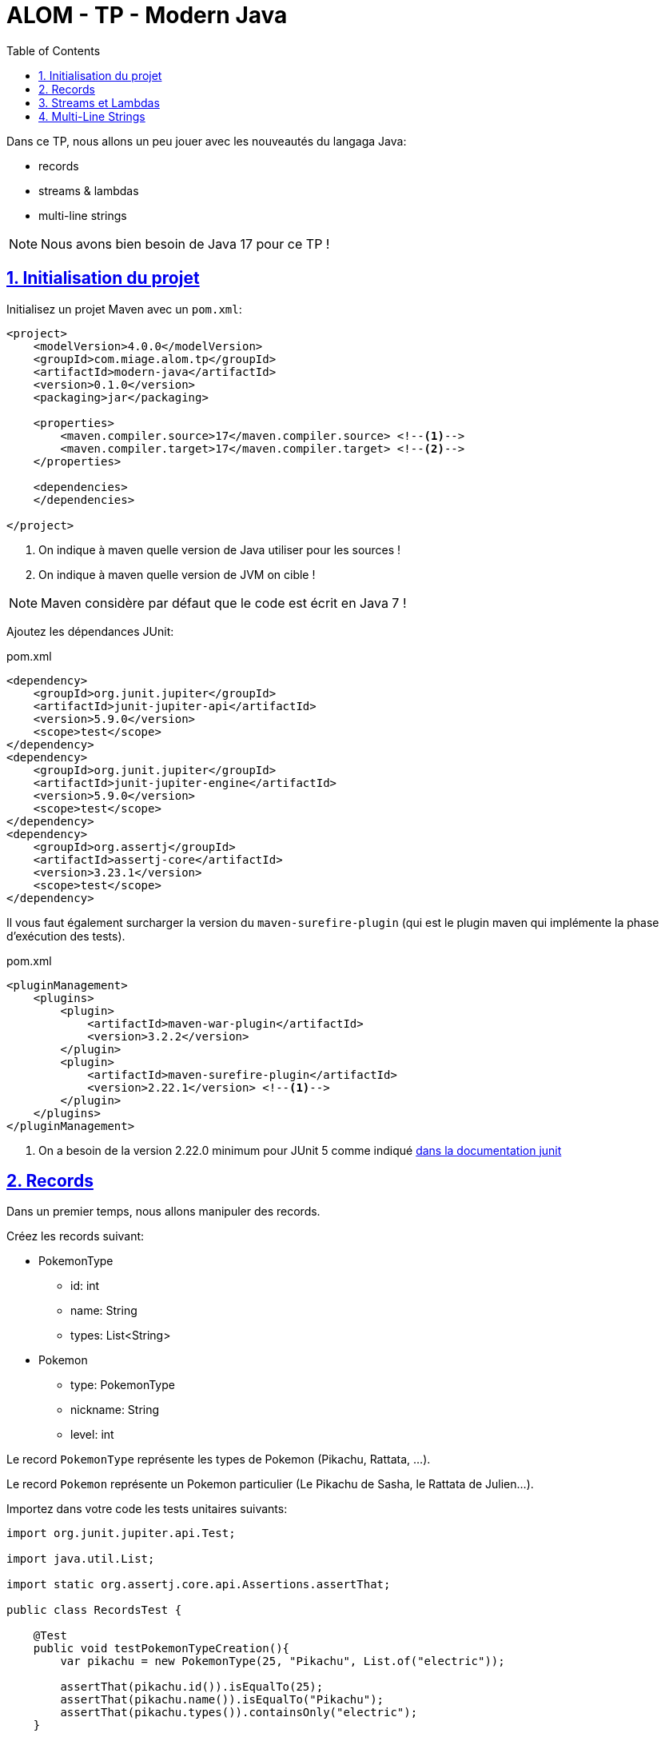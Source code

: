 :source-highlighter: pygments
:icons: font

:toc: left
:toclevels: 4

:sectlinks:
:sectanchors:
:sectnums:

= ALOM - TP - Modern Java

Dans ce TP, nous allons un peu jouer avec les nouveautés du langaga Java:

* records
* streams & lambdas
* multi-line strings

NOTE: Nous avons bien besoin de Java 17 pour ce TP !

== Initialisation du projet

Initialisez un projet Maven avec un `pom.xml`:

[source,xml,linenums]
----
<project>
    <modelVersion>4.0.0</modelVersion>
    <groupId>com.miage.alom.tp</groupId>
    <artifactId>modern-java</artifactId>
    <version>0.1.0</version>
    <packaging>jar</packaging>

    <properties>
        <maven.compiler.source>17</maven.compiler.source> <!--1-->
        <maven.compiler.target>17</maven.compiler.target> <!--2-->
    </properties>

    <dependencies>
    </dependencies>

</project>
----
<1> On indique à maven quelle version de Java utiliser pour les sources !
<2> On indique à maven quelle version de JVM on cible !

NOTE: Maven considère par défaut que le code est écrit en Java 7 !

Ajoutez les dépendances JUnit:

.pom.xml
[source,xml,linenums]
----
<dependency>
    <groupId>org.junit.jupiter</groupId>
    <artifactId>junit-jupiter-api</artifactId>
    <version>5.9.0</version>
    <scope>test</scope>
</dependency>
<dependency>
    <groupId>org.junit.jupiter</groupId>
    <artifactId>junit-jupiter-engine</artifactId>
    <version>5.9.0</version>
    <scope>test</scope>
</dependency>
<dependency>
    <groupId>org.assertj</groupId>
    <artifactId>assertj-core</artifactId>
    <version>3.23.1</version>
    <scope>test</scope>
</dependency>
----

Il vous faut également surcharger la version du `maven-surefire-plugin`
(qui est le plugin maven qui implémente la phase d'exécution des tests).

.pom.xml
[source,xml,linenums]
----
<pluginManagement>
    <plugins>
        <plugin>
            <artifactId>maven-war-plugin</artifactId>
            <version>3.2.2</version>
        </plugin>
        <plugin>
            <artifactId>maven-surefire-plugin</artifactId>
            <version>2.22.1</version> <!--1-->
        </plugin>
    </plugins>
</pluginManagement>
----
<1> On a besoin de la version 2.22.0 minimum pour JUnit 5 comme indiqué
https://junit.org/junit5/docs/current/user-guide/#running-tests-build-maven[dans la documentation junit, window="_blank"]

== Records

Dans un premier temps, nous allons manipuler des records.

Créez les records suivant:

* PokemonType
** id: int
** name: String
** types: List<String>

* Pokemon
** type: PokemonType
** nickname: String
** level: int

Le record `PokemonType` représente les types de Pokemon (Pikachu, Rattata, ...).

Le record `Pokemon` représente un Pokemon particulier (Le Pikachu de Sasha, le Rattata de Julien...).

Importez dans votre code les tests unitaires suivants:

[source,java,linenums]
----
import org.junit.jupiter.api.Test;

import java.util.List;

import static org.assertj.core.api.Assertions.assertThat;

public class RecordsTest {

    @Test
    public void testPokemonTypeCreation(){
        var pikachu = new PokemonType(25, "Pikachu", List.of("electric"));

        assertThat(pikachu.id()).isEqualTo(25);
        assertThat(pikachu.name()).isEqualTo("Pikachu");
        assertThat(pikachu.types()).containsOnly("electric");
    }

    @Test
    public void testPokemonCreation(){
        var geodude = new PokemonType(74, "Racaillou", List.of("rock", "ground"));
        var petersGeodude = new Pokemon(geodude, "Racaillou de Pierre", 12);

        assertThat(petersGeodude.nickname()).isEqualTo("Racaillou de Pierre");
        assertThat(petersGeodude.type()).isEqualTo(geodude);
        assertThat(petersGeodude.level()).isEqualTo(12);
    }

}
----

== Streams et Lambdas

Nous allons maintenant charger une liste de types de Pokemons, et la manipuler avec des Streams.

Récupérez le fichier link:pokemons.json[, role="external", window="_blank"], et placez-le dans le répertoire `src/main/resources` de votre projet.

Pour charger le fichier JSON, nous allons devoir utiliser la librairie `jackson-databind`:

.pom.xml
[source,xml,linenums]
----
<dependency>
    <groupId>com.fasterxml.jackson.core</groupId>
    <artifactId>jackson-databind</artifactId>
    <version>2.13.2.1</version>
</dependency>
----

Importez et complétez la classe suivante:

[source,java,linenums]
----
public class PokemonStreams {

    private Collection<PokemonType> pokemonsTypes;

    public void loadPokemonTypes() throws IOException {
        var objectMapper = new ObjectMapper();
        objectMapper.configure(DeserializationFeature.FAIL_ON_UNKNOWN_PROPERTIES, false);

        this.pokemonsTypes = objectMapper.readValue(new FileInputStream("src/main/resources/pokemons.json"), new TypeReference<Collection<PokemonType>>() {});
    }

    public List<PokemonType> sortById(){
        // TODO
    }

    public Set<PokemonType> findByType(String type) {
        // TODO
    }

    public Optional<PokemonType> findFirstByTypes(String... types) {
        // TODO
    }
}
----

Vous pouvez valider vos développements avec la classe de test suivante :

[source,java,linenums]
----
public class PokemonStreamsTest {

    PokemonStreams pokemonStreams;

    @BeforeEach
    void setUp() throws IOException {
        pokemonStreams = new PokemonStreams();
        pokemonStreams.loadPokemonTypes();
    }

    @Test
    public void testSortById(){
        assertThat(pokemonStreams.sortById())
                .extracting(it -> it.id())
                .isSorted();
    }

    @Test
    public void testFindElectricPokemons(){
        assertThat(pokemonStreams.findByType("electric"))
                .hasSize(9);
    }

    @Test
    public void testFindFirePokemons(){
        assertThat(pokemonStreams.findByType("fire"))
                .hasSize(12);
    }

    @Test
    public void testFindFirstPsychicPokemon(){
        assertThat(pokemonStreams.findFirstByTypes("psychic"))
                .isNotEmpty()
                .get()
                .extracting("name")
                .isEqualTo("abra");
    }

    @Test
    public void testFindFirstUnknownPokemon(){
        assertThat(pokemonStreams.findFirstByTypes("unknown"))
                .isEmpty();
    }
}
----

== Multi-Line Strings

Importez le test suivant, et faites ce qu'il faut pour qu'il passe !

[source,java,linenums]
----
public class TextBlockTest {

    ObjectMapper objectMapper;

    @BeforeEach
    void setUp() {
        objectMapper = new ObjectMapper();
        objectMapper.configure(DeserializationFeature.FAIL_ON_UNKNOWN_PROPERTIES, false);
    }

    @Test
    void pokemonAsJsonString() throws JsonProcessingException {
        var jsonStringOldFashioned = "{\n" +
                "    \"id\": 47,\n" +
                "    \"name\": \"parasect\",\n" +
                "    \"baseExperience\": 142,\n" +
                "    \"weight\": 295,\n" +
                "    \"height\": 10,\n" +
                "    \"types\": [\n" +
                "      \"grass\",\n" +
                "      \"bug\"\n" +
                "    ],\n" +
                "    \"stats\": {\n" +
                "      \"speed\": 30,\n" +
                "      \"attack\": 95,\n" +
                "      \"defense\": 80,\n" +
                "      \"hp\": 60\n" +
                "    },\n" +
                "    \"sprites\": {\n" +
                "      \"front_default\": \"https://raw.githubusercontent.com/PokeAPI/sprites/master/sprites/pokemon/47.png\",\n" +
                "      \"back_default\": \"https://raw.githubusercontent.com/PokeAPI/sprites/master/sprites/pokemon/back/47.png\"\n" +
                "    }\n" +
                "  }";
        var pokemonTypeFromJsonString = objectMapper.readValue(jsonStringOldFashioned, PokemonType.class);
        System.out.println("pokemonType.toString() = " + pokemonTypeFromJsonString.toString());


        // TODO : écrivez un text block ici !
        String textBlockString = null;
        var pokemonTypeFromTextBlock = objectMapper.readValue(textBlockString, PokemonType.class);

        assertThat(pokemonTypeFromJsonString).isEqualTo(pokemonTypeFromTextBlock);
    }
}
----
